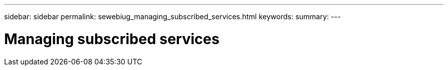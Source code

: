 ---
sidebar: sidebar
permalink: sewebiug_managing_subscribed_services.html
keywords:
summary:
---

= Managing subscribed services
:hardbreaks:
:nofooter:
:icons: font
:linkattrs:
:imagesdir: ./media/

//
// This file was created with NDAC Version 2.0 (August 17, 2020)
//
// 2020-10-20 10:59:40.190007
//


